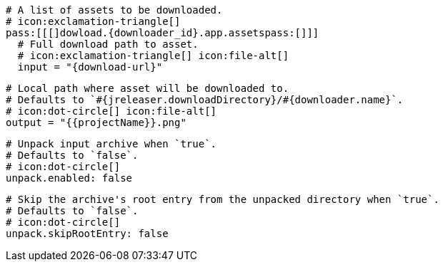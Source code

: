   # A list of assets to be downloaded.
  # icon:exclamation-triangle[]
  pass:[[[]dowload.{downloader_id}.app.assetspass:[]]]
    # Full download path to asset.
    # icon:exclamation-triangle[] icon:file-alt[]
    input = "{download-url}"

    # Local path where asset will be downloaded to.
    # Defaults to `#{jreleaser.downloadDirectory}/#{downloader.name}`.
    # icon:dot-circle[] icon:file-alt[]
    output = "{{projectName}}.png"

    # Unpack input archive when `true`.
    # Defaults to `false`.
    # icon:dot-circle[]
    unpack.enabled: false

    # Skip the archive's root entry from the unpacked directory when `true`.
    # Defaults to `false`.
    # icon:dot-circle[]
    unpack.skipRootEntry: false